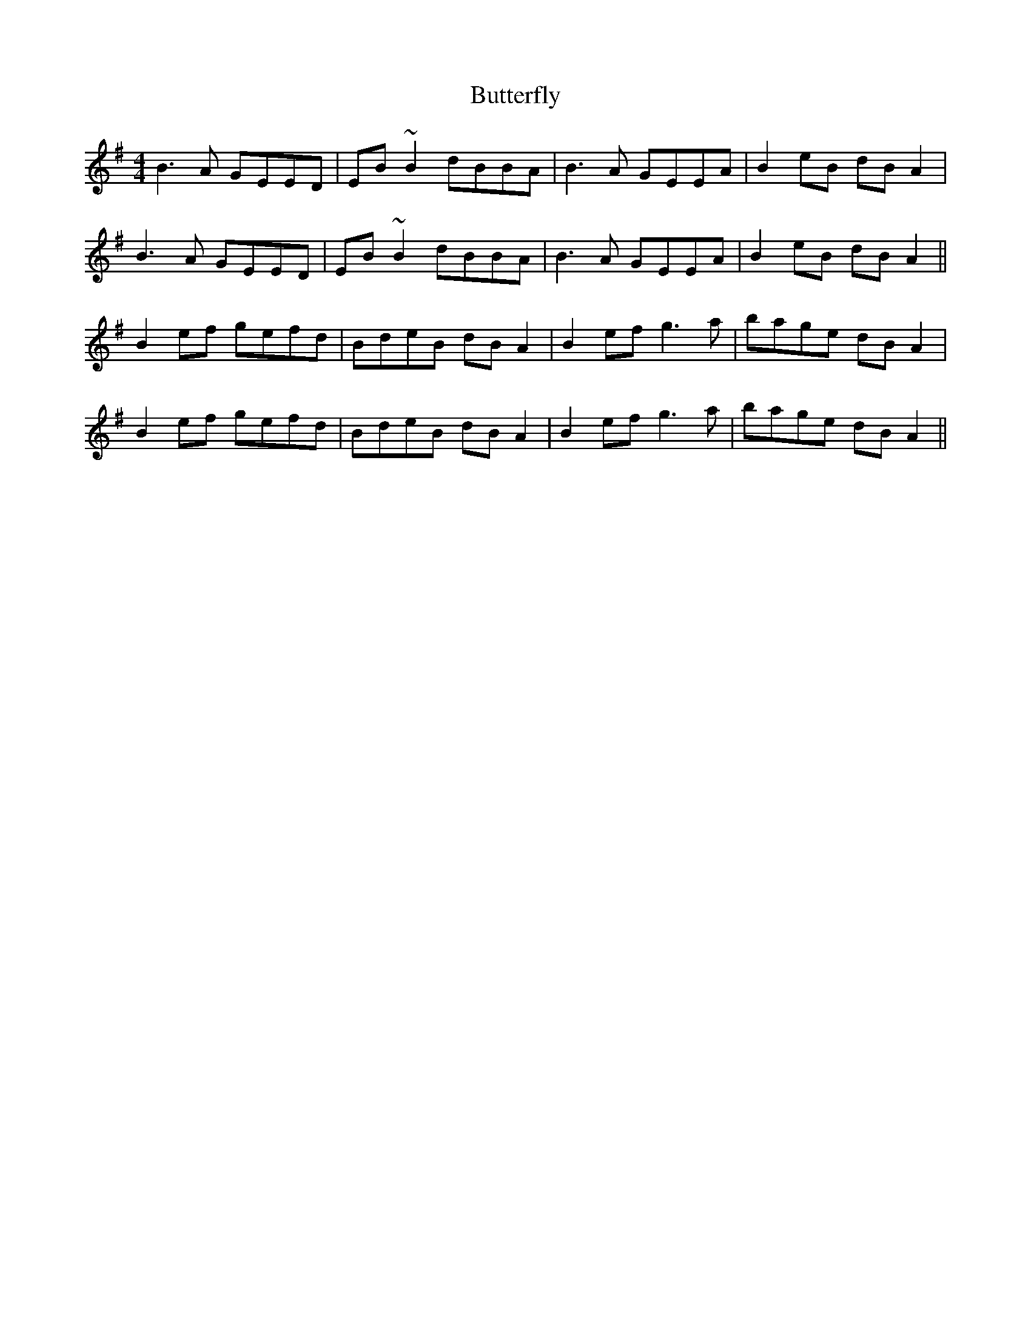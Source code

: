 X: 5631
T: Butterfly
R: reel
M: 4/4
K: Eminor
B3A GEED|EB~B2 dBBA|B3A GEEA|B2eB dBA2|
B3A GEED|EB~B2 dBBA|B3A GEEA|B2eB dBA2||
B2ef gefd|BdeB dBA2|B2ef g3a|bage dBA2|
B2ef gefd|BdeB dBA2|B2ef g3a|bage dBA2||

